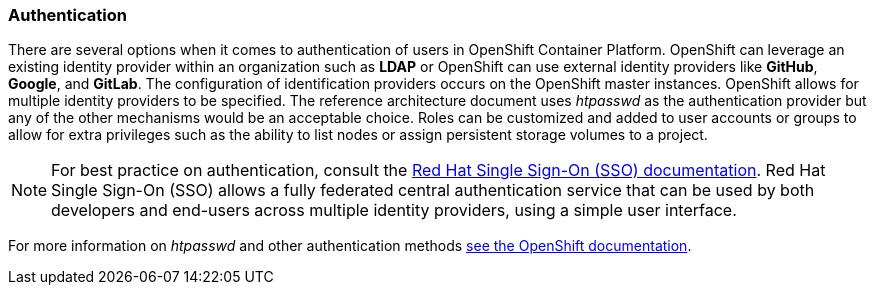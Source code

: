 === Authentication
There are several options when it comes to authentication of users in OpenShift Container Platform.
OpenShift can leverage an existing identity provider within an organization such as *LDAP*
or OpenShift can use external identity providers like *GitHub*, *Google*, and *GitLab*.
The configuration of identification providers occurs on the OpenShift master instances.
OpenShift allows for multiple identity providers to be specified.
The reference architecture document uses _htpasswd_ as the authentication provider
but any of the other mechanisms would be an acceptable choice.
Roles can be customized and added to user accounts or groups to allow for extra privileges such as the ability
to list nodes or assign persistent storage volumes to a project.

NOTE: For best practice on authentication, consult the
https://access.redhat.com/documentation/en-us/red_hat_jboss_middleware_for_openshift/3/html-single/red_hat_jboss_sso_for_openshift/[Red Hat Single Sign-On (SSO) documentation].
Red Hat Single Sign-On (SSO) allows a fully federated central authentication service that can be used by both
developers and end-users across multiple identity providers, using a simple user interface.

For more information on _htpasswd_ and other authentication methods
https://docs.openshift.com/container-platform/3.5/install_config/configuring_authentication.html[see the OpenShift documentation].

// vim: set syntax=asciidoc:
